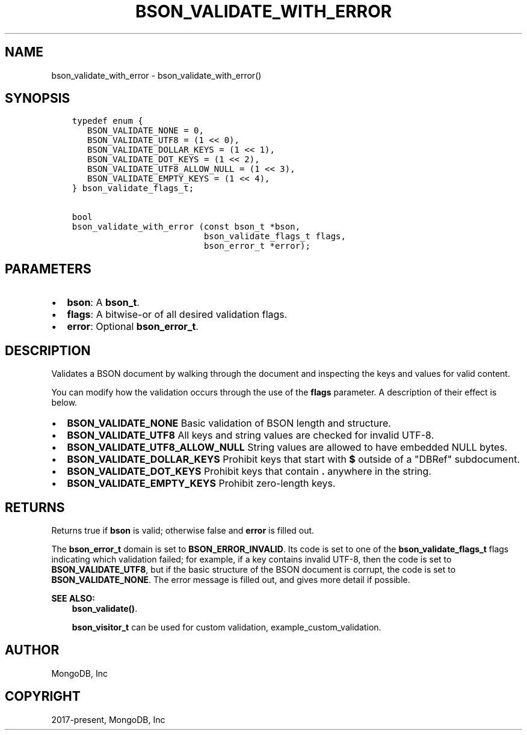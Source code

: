 .\" Man page generated from reStructuredText.
.
.TH "BSON_VALIDATE_WITH_ERROR" "3" "Apr 08, 2021" "1.18.0-alpha" "libbson"
.SH NAME
bson_validate_with_error \- bson_validate_with_error()
.
.nr rst2man-indent-level 0
.
.de1 rstReportMargin
\\$1 \\n[an-margin]
level \\n[rst2man-indent-level]
level margin: \\n[rst2man-indent\\n[rst2man-indent-level]]
-
\\n[rst2man-indent0]
\\n[rst2man-indent1]
\\n[rst2man-indent2]
..
.de1 INDENT
.\" .rstReportMargin pre:
. RS \\$1
. nr rst2man-indent\\n[rst2man-indent-level] \\n[an-margin]
. nr rst2man-indent-level +1
.\" .rstReportMargin post:
..
.de UNINDENT
. RE
.\" indent \\n[an-margin]
.\" old: \\n[rst2man-indent\\n[rst2man-indent-level]]
.nr rst2man-indent-level -1
.\" new: \\n[rst2man-indent\\n[rst2man-indent-level]]
.in \\n[rst2man-indent\\n[rst2man-indent-level]]u
..
.SH SYNOPSIS
.INDENT 0.0
.INDENT 3.5
.sp
.nf
.ft C
typedef enum {
   BSON_VALIDATE_NONE = 0,
   BSON_VALIDATE_UTF8 = (1 << 0),
   BSON_VALIDATE_DOLLAR_KEYS = (1 << 1),
   BSON_VALIDATE_DOT_KEYS = (1 << 2),
   BSON_VALIDATE_UTF8_ALLOW_NULL = (1 << 3),
   BSON_VALIDATE_EMPTY_KEYS = (1 << 4),
} bson_validate_flags_t;

bool
bson_validate_with_error (const bson_t *bson,
                          bson_validate_flags_t flags,
                          bson_error_t *error);
.ft P
.fi
.UNINDENT
.UNINDENT
.SH PARAMETERS
.INDENT 0.0
.IP \(bu 2
\fBbson\fP: A \fBbson_t\fP\&.
.IP \(bu 2
\fBflags\fP: A bitwise\-or of all desired validation flags.
.IP \(bu 2
\fBerror\fP: Optional \fBbson_error_t\fP\&.
.UNINDENT
.SH DESCRIPTION
.sp
Validates a BSON document by walking through the document and inspecting the keys and values for valid content.
.sp
You can modify how the validation occurs through the use of the \fBflags\fP parameter. A description of their effect is below.
.INDENT 0.0
.IP \(bu 2
\fBBSON_VALIDATE_NONE\fP Basic validation of BSON length and structure.
.IP \(bu 2
\fBBSON_VALIDATE_UTF8\fP All keys and string values are checked for invalid UTF\-8.
.IP \(bu 2
\fBBSON_VALIDATE_UTF8_ALLOW_NULL\fP String values are allowed to have embedded NULL bytes.
.IP \(bu 2
\fBBSON_VALIDATE_DOLLAR_KEYS\fP Prohibit keys that start with \fB$\fP outside of a "DBRef" subdocument.
.IP \(bu 2
\fBBSON_VALIDATE_DOT_KEYS\fP Prohibit keys that contain \fB\&.\fP anywhere in the string.
.IP \(bu 2
\fBBSON_VALIDATE_EMPTY_KEYS\fP Prohibit zero\-length keys.
.UNINDENT
.SH RETURNS
.sp
Returns true if \fBbson\fP is valid; otherwise false and \fBerror\fP is filled out.
.sp
The \fBbson_error_t\fP domain is set to \fBBSON_ERROR_INVALID\fP\&. Its code is set to one of the \fBbson_validate_flags_t\fP flags indicating which validation failed; for example, if a key contains invalid UTF\-8, then the code is set to \fBBSON_VALIDATE_UTF8\fP, but if the basic structure of the BSON document is corrupt, the code is set to \fBBSON_VALIDATE_NONE\fP\&. The error message is filled out, and gives more detail if possible.
.sp
\fBSEE ALSO:\fP
.INDENT 0.0
.INDENT 3.5
.nf
\fBbson_validate()\fP\&.
.fi
.sp
.nf
\fBbson_visitor_t\fP can be used for custom validation, example_custom_validation\&.
.fi
.sp
.UNINDENT
.UNINDENT
.SH AUTHOR
MongoDB, Inc
.SH COPYRIGHT
2017-present, MongoDB, Inc
.\" Generated by docutils manpage writer.
.
